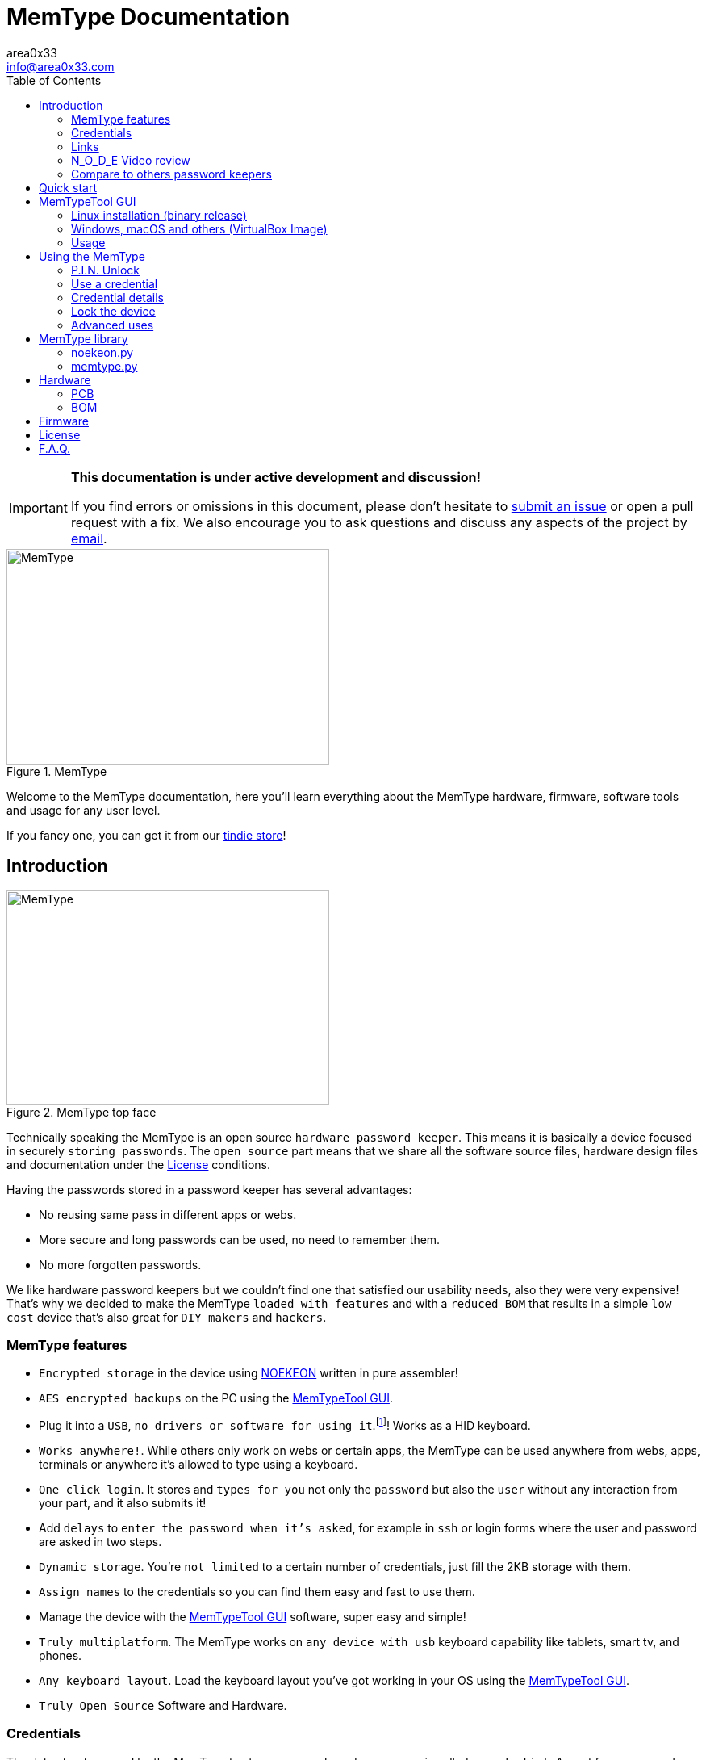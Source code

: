 = MemType Documentation
area0x33 <info@area0x33.com>
:icons: font
:experimental:
:toc: right

[IMPORTANT]
====
*This documentation is under active development and discussion!*

If you find errors or omissions in this document, please don't hesitate to 
https://github.com/jim17/memtype/issues/new[submit an issue] or open a pull
request with a fix. We also encourage you to ask questions and discuss any 
aspects of the project by mailto:info@area0x33.com[email].
====

[.text-center]
image::memtype.jpg[MemType,400,267,title="MemType"] 

Welcome to the MemType documentation, here you'll learn everything about the 
MemType hardware, firmware, software tools and usage for any user level.

If you fancy one, you can get it from our 
https://www.tindie.com/stores/area0x33/[tindie store]!

== Introduction

[.text-center]
image::memtype_front.jpg[MemType,400,266,title="MemType top face"] 

Technically speaking the MemType is an open source `hardware password keeper`.
This means it is basically a device focused in securely `storing passwords`.
The `open source` part means that we share all the
software source files, hardware design files and documentation under the
<<License>> conditions.

Having the passwords stored in a password keeper has several advantages:

* No reusing same pass in different apps or webs.
* More secure and long passwords can be used, no need to remember them.
* No more forgotten passwords.

We like hardware password keepers but we couldn't find one that satisfied our
usability needs, also they were very expensive! That's why we decided to make
the MemType `loaded with features` and with a `reduced BOM` that results in a 
simple `low cost` device that's also great for `DIY makers` and `hackers`.

=== MemType features

* `Encrypted storage` in the device using https://en.wikipedia.org/wiki/NOEKEON[NOEKEON] written
in pure assembler!
* `AES encrypted backups` on the PC using the <<MemTypeTool GUI>>.
* Plug it into a `USB`, `no drivers or software for using it`.footnote:[Using it doesn't require 
software or drivers. For managing operations like storing credentials or changing 
the PIN the MemTypeTool is needed and depending on the OS the libusb driver.]!
Works as a HID keyboard.
* `Works anywhere!`. While others only work on webs or certain 
apps, the MemType can be used anywhere from webs, apps, terminals or anywhere 
it's allowed to type using a keyboard.
* `One click login`. It stores and `types for you` not only the `password` but
also the `user` without any interaction from your part, and it also submits it!
* Add `delays` to `enter the password when it's asked`, for example in `ssh` or
login forms where the user and password are asked in two steps.
* `Dynamic storage`. You're `not limited` to a certain number of credentials, 
just fill the 2KB storage with them.
* `Assign names` to the credentials so you can find them easy and fast to use them.
* Manage the device with the <<MemTypeTool GUI>> software, super easy and simple!
* `Truly multiplatform`. The MemType works on `any device with usb` keyboard 
capability like tablets, smart tv, and phones.
* `Any keyboard layout`. Load the keyboard layout you've got working in your OS 
using the <<MemTypeTool GUI>>. 
* `Truly Open Source` Software and Hardware.

=== Credentials

The data structure used by the MemType to store `passwords` and `usernames` is
called a `credential`. Appart from passwords and usernames it also stores a
field that stores the key combination to move from the user input to the
password input, called `hop`. It also includes a field for storing the key
combination to submit the login form or command, called `submit`. To help you
find the credential you need, each of them has a name stored in the `name`
field.

[cols="1,6", options="header"] 
|===
|Field
|Description

|*name*
|The name that'll be shown while using the device.

|*user*
|The username of the login.

|*hop*
|The sequence of keyboard keys to move from the user input field to the password one. Usually kbd:[tab], sometimes kbd:[Enter]

|*password*
|The password that'll be typed into the password input field.

|*submit*
|The sequence of keyboard keys to validate the login. Usually kbd:[Enter].
|===

When a `credential` is applied, the MemType generates the key sequence like you 
were typing it into your keyboard, excluding the name by the order of the table above.

In a login form, you focus the username field and then move the MemType joystick
kbd:[up] and kbd:[down] looking for the credential you need. When you find the 
right credential, kbd:[enter] to apply it and the MemType will erase the credential
name, type the username, move to the password input field, type it and submit. All
this process is done much times faster than any person can type.

There are some cases where you may need a `delay` in a certain point, for example
when the login form asks for the user, validates it and then asks for the password.
Such delays can be made by the MemType using one special character when editing
the credential. This and more is explained in the <<Advanced uses>> section. 

It's easy to see how this credential structure can be used to `securely store` and
type other kind of data like commands or `credit card numbers`.

When buying online
it's faster and more secure to let the MemType type the credit card number than pulling
out the creditcard with the number printed on it. 

A way of accomplishing it would be by having all the fields empty except
the `password` field that would contain the `credit card number` and the name. 

=== Links

=== N_O_D_E Video review

If you want a great video introduction and review of the MemType, check the
following awesome video made by
https://www.youtube.com/channel/UCvrLvII5oxSWEMEkszrxXEA[N_O_D_E].

[.text-center]
video::O16U_TjAutU[youtube, width="800",height="500"]

=== Compare to others password keepers


== Quick start

Open a `text editor` and connect the MemType to the `USB` port of your computer. 
You'll see the `red led` icon:circle[role="red"] turning on indicating it's being 
`powered` correctly and it's `locked`.

On the text editor it will write a `welcome message` indicating it's firmware
version:


	MemType 3.2.0


You don't have to delete what it writes, it deletes it's own text to write new
one, `that's how the MemType communicates with you`.
Now you can unlock it entering the `PIN`, by default it's `0000`. To enter the PIN
use the `joystick`: 

* up icon:arrow-up[] increases the number. 
* down icon:arrow-down[] decreases.
* towards the connector icon:arrow-right[] accepts the number.
* the opposite joystick movement icon:arrow-left[] to cancel. 

We'll refer to these movements
kbd:[up], kbd:[down], kbd:[enter] and kbd:[back] respectively.

You should have now the pin entered:

	PIN: 0000

One more kbd:[enter] and it'll validate and show the name of the first credential
and the green led icon:circle[role="green"] will be on.
If the PIN is incorrect an error message will be displayed:

	PIN ERR

The MemType comes preloaded with 3 dummy credentials so you can play the first
time. Move kbd:[up] and kbd:[down] to see their names, apply one with the
kbd:[enter] movement on the joystick, see the details with one kbd:[back] 
movement and lock the device with one more kbd:[back] movement (2 in total) 
turning the red led icon:circle[role="red"] on again.

That's the basic usage of the MemType, now to be useful it has to contain the
credentials you'll use, setup a *different PIN*, and be loaded with the same
`keyboard layout` as your operating system or you'll see strange characters. To do
all this management on the device there is an easy to use Graphical User
Interface software called <<MemTypeTool GUI>>.


== MemTypeTool GUI
[.text-center]
image::screenshot.png[title="MemTypeTool GUI"] 

The MemTypeTool GUI can be downloaded from :
https://github.com/oyzzo/MemTypeTool

It is developed using C++ , Qt5, and libusb. There is a `precompiled binary` release
available for `Linux`. In case you use other operating system, there is a linux
virtual machine `image` ready to run in `VirtualBox`.

=== Linux installation (binary release)

Download the binary release compressed file, extract it and run:

	wget https://github.com/oyzzo/MemTypeTool/releases/download/1.0.1/MemTypeTool-1.0.1-linux_x64.tar.gz
	tar xvf MemTypeTool-1.0.1-linux_x64.tar.gz
	cd linux64
	./MemTypeManager.sh

In order to have access to the USB devices from an
unprivileged user:

	wget https://raw.githubusercontent.com/oyzzo/MemTypeTool/master/99-MemType.rules	
	sudo mv 99-MemType.rules /etc/udev/rules.d/
	reboot

=== Windows, macOS and others (VirtualBox Image)


* Download the VirtualBox image from https://github.com/oyzzo/MemTypeTool/releases/download/1.0.1/Lubuntu.17.04.64bit.vmdk.7z

* Extract it using 7-Zip or similar (keka in macOS).

* Install VirtualBox and Extensions from www.virtualbox.org.

* Create a new Linux 64 bits virtualbox machine.

* When asked for the drive, choose the extracted vmdk file.

* Run the virtual Machine and add the memtype device to it.

* Run the MemTypeTool from the desktop.


=== Usage

TIP: You can use the `bottom input text` to communicate with your memtype, `focusing
it` with a mouse click if it's not already focused.

[.text-center]
video::unlock.mp4[]

==== Setting the keyboard layout

Using the GUI you can change the `MemType keyboard layout` to match your `computer
keyboard layout`. The current available layouts files are located under `keyboard
directory`.

[.text-center]
video::setkeyboard.mp4[]


==== Setting the P.I.N.

WARNING: `Changing the default PIN` is a very important action that `should be done as soon
as possible` before loading any credential into de MemType.

[.text-center]
video::setpin.mp4[]

==== Reading from device

You can `read the credentials from the MemType` to do any action to them and write
them back, or make an `encrypted` file `backup` by <<Exporting encrypted file>>.

[.text-center]
video::read.mp4[]

==== Writting to device

When you've got everything looking OK in the MemTypeTool GUI you have to `write
the credentials` to the MemType device so you can use them.

Another option would be to simply store them by <<Exporting encrypted file>>.

[.text-center]
video::write.mp4[]

==== Adding credentials

Adding credentials is easy, when you've got your new credentials created
remember <<Writting to device>>.

[.text-center]
video::add.mp4[]


==== Editing credentials

Editing is essential, edit to have your passwords in the credentials, usernames and any other field
so you can forget them!

[.text-center]
video::edit.mp4[]


==== Deleting credentials

Delete by clicking into the `bin icon` of any credential. The `changes` will not
take effect until you `write` to the device.

[.text-center]
video::delete.mp4[]

==== Exporting encrypted file

You can have backups in your computer, or have one AES encrypted file containing all
the credentials for a given user role in your company. 

WARNING: Don't forget the file
password or there'll be no way of getting back the credentials from that file.

[.text-center]
video::export.mp4[]

==== Importing from encrypted file

As easy as exporting, enter the file password and your credentials will be ready
to be edited.

[.text-center]
video::import.mp4[]

==== Adding delays to credentials

== Using the MemType

=== P.I.N. Unlock

=== Use a credential

=== Credential details

=== Lock the device

=== Advanced uses


== MemType library

The MemType library (`libsmttool`) is a `python library` that allows
`communication`
with the MemType in python. It allows all the operations that can be realized
with the MemTypeTool GUI as it's based on libsmttool. 

It can be found in this github:
https://github.com/oyzzo/MemTypeTool/tree/master/libsmttool.

It also can be found under the `libsmttool` directory when downloading the 
MemTypeTool GUI.
https://github.com/oyzzo/MemTypeTool/archive/master.zip

It's composed of two modules, the `noekeon.py` file and the `memtype.py` file.

[NOTE]
=====
This library depends on: 

* python2.7
* libusb-1.0-0
* pyusb
=====


=== noekeon.py

As the memtype uses internally the noekeon algorithm for encrypting the
credentials, this algorithm has to be used in the MemTypeTool GUI to decrypt
them back.

This file provides a python implementation based on the
http://gro.noekeon.org/Noekeon-spec.pdf[noekeon specification].

NOEKEON is an iterated block cipher with a block and key length of 128 bits.

The public methods implemented in the library are:

=====
 . *NoekeonEncrypt(WorkingKey, State)*
 . *NoekeonDecrypt(WorkingKey, State)*
=====

The Number of Rounds is defined by `NUMBER_OF_ROUNDS` and fixed to `16`.

*WorkingKey* format is 4 elements of 32 bit length each.

*State* is the information to be encrypted / decrypted in `4 elements of 32
bit`.


=== memtype.py

MemType command library implementation.

Public methods implemented in `memtype.py` file:

=====
. *memtype Class* Communicates with the device.
.. *connect* Open USB connection with device.
.. *disconnect* Close USB connection with device.
.. *info* Read info from device and return deviceInfo object.
.. *write* Write credentials to memtype credential reserved memory area,
credential data must be encrypted with the right PIN.
.. *read* Read credentials from memtype, must be decrypted with the right PIN.
.. *writePinHash* Writes PIN hash into memtype, *pinToHas* function can be used
to generate the hash.
.. *readPinHash* Reads the PIN hash from the memtype.
.. *writeKeyboardLayout* Writes a keyboard layout into the memtype device.
.. *isLocked* Returns TRUE if the memtype has not been unlocked with PIN.
.. *validatePin* When the memtype is unlocked, checks if a PIN corresponds to
the PIN hash and returns TRUE, FALSE otherwise.
. *decryptCredentialList(cl, key)* Decrypts a credential list according to device
implementation.
. *encryptCredentialList(cl, key)* Encrypts a credential list according to
device implementation.
=====

== Hardware

=== PCB

=== BOM

== Firmware

== License

== F.A.Q.

[qanda]
Can I make a MemType myself?::
	Yes! It's a great DIY project!. 
	You can make your PCB using the design files or order one from
	OSHpark, buy the components, solder them, compile the firmware and burn
	it into the microcontroller!

How many credentials can be stored?::
	The capacity of the credentials storage on the MemType is `2KB`.
	Credentials are stored dinammically so `it'll depend on the length` of the
	name, username, password etc...

Can I make a backup of my credentials?::
	Having a backup of the credentials is always a good idea. You can export
	an encrypted file from the `MemTypeGUI` containning all your
	credentials.
